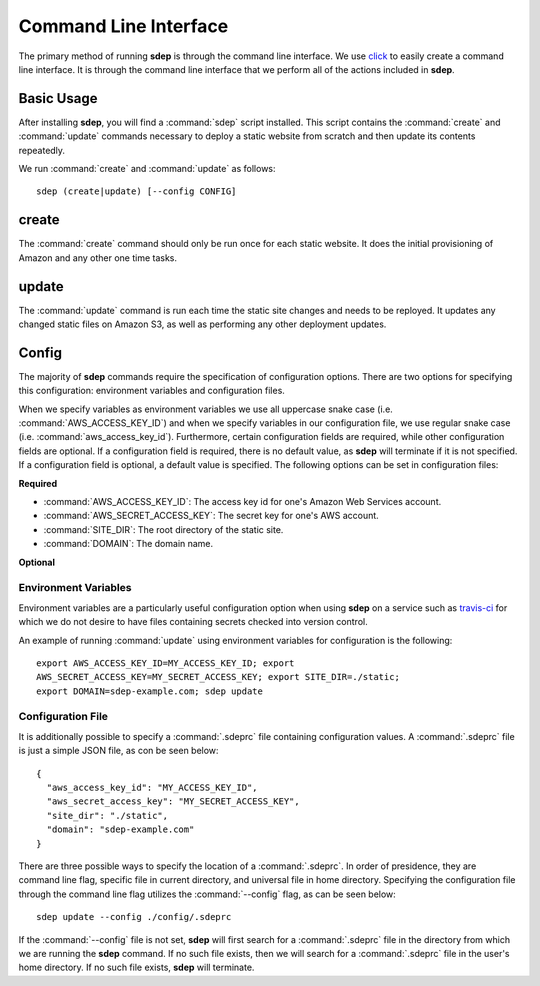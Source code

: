 .. _cli:

Command Line Interface
======================

.. versionadded:: 0.1

The primary method of running **sdep** is through the command line interface. We use
`click <http://click.pocoo.org/>`_ to easily create a command line interface. It
is through the command line interface that we perform all of the actions
included in **sdep**.

Basic Usage
-----------

After installing **sdep**, you will find a :command:`sdep` script installed.
This script contains the :command:`create` and :command:`update` commands
necessary to deploy a static website from scratch and then update its contents
repeatedly.

We run :command:`create` and :command:`update` as follows::

  sdep (create|update) [--config CONFIG]

create
------

The :command:`create` command should only be run once for each static website.
It does the initial provisioning of Amazon and any other one time tasks.

update
------

The :command:`update` command is run each time the static site changes and needs
to be reployed. It updates any changed static files on Amazon S3, as well as
performing any other deployment updates.

Config
------

The majority of **sdep** commands require the specification of configuration options.
There are two options for specifying this configuration: environment variables and
configuration files.

When we specify variables as environment variables we use all uppercase snake
case (i.e. :command:`AWS_ACCESS_KEY_ID`) and when we specify variables in our configuration
file, we use regular snake case (i.e. :command:`aws_access_key_id`). Furthermore,
certain configuration fields are required, while
other configuration fields are optional. If a configuration field is required,
there is no default value, as **sdep** will terminate if it is not specified. If
a configuration field is optional, a default value is specified. The following
options can be set in configuration files:

**Required**

- :command:`AWS_ACCESS_KEY_ID`: The access key id for one's Amazon Web Services
  account.
- :command:`AWS_SECRET_ACCESS_KEY`: The secret key for one's AWS account.
- :command:`SITE_DIR`: The root directory of the static site.
- :command:`DOMAIN`: The domain name.

**Optional**

Environment Variables
~~~~~~~~~~~~~~~~~~~~~

Environment variables are a particularly useful configuration option when
using **sdep** on a service such as `travis-ci <https://travis-ci.org>`_ for
which we do not desire to have files containing secrets checked into version
control.

An example of running :command:`update` using environment variables for
configuration is the following::

    export AWS_ACCESS_KEY_ID=MY_ACCESS_KEY_ID; export
    AWS_SECRET_ACCESS_KEY=MY_SECRET_ACCESS_KEY; export SITE_DIR=./static;
    export DOMAIN=sdep-example.com; sdep update

Configuration File
~~~~~~~~~~~~~~~~~~~

It is additionally possible to specify a :command:`.sdeprc` file containing
configuration values. A :command:`.sdeprc` file is just a simple JSON file, as
con be seen below::

    {
      "aws_access_key_id": "MY_ACCESS_KEY_ID",
      "aws_secret_access_key": "MY_SECRET_ACCESS_KEY",
      "site_dir": "./static",
      "domain": "sdep-example.com"
    }

There are three possible ways to specify the location of a :command:`.sdeprc`.
In order of presidence, they are command line flag, specific file in current
directory, and universal file in home directory. Specifying the configuration
file through the command line flag utilizes the :command:`--config` flag, as can
be seen below::

    sdep update --config ./config/.sdeprc

If the :command:`--config` file is not set,
**sdep** will first search for a :command:`.sdeprc` file in the
directory from which we are running the **sdep** command. If no such file
exists, then we will search for a :command:`.sdeprc` file in the user's home
directory. If no such file exists, **sdep** will terminate.
